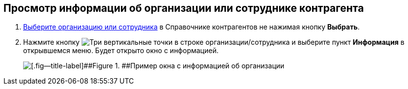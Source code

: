 
== Просмотр информации об организации или сотруднике контрагента

. xref:SelectFromPartners.adoc[Выберите организацию или сотрудника] в Справочнике контрагентов не нажимая кнопку *Выбрать*.
. Нажмите кнопку image:buttons/verticalDots.png[Три вертикальные точки] в строке организации/сотрудника и выберите пункт *Информация* в открывшемся меню. Будет открыто окно с информацией.
+
image::partnerInfo.png[[.fig--title-label]##Figure 1. ##Пример окна с информацией об организации]
